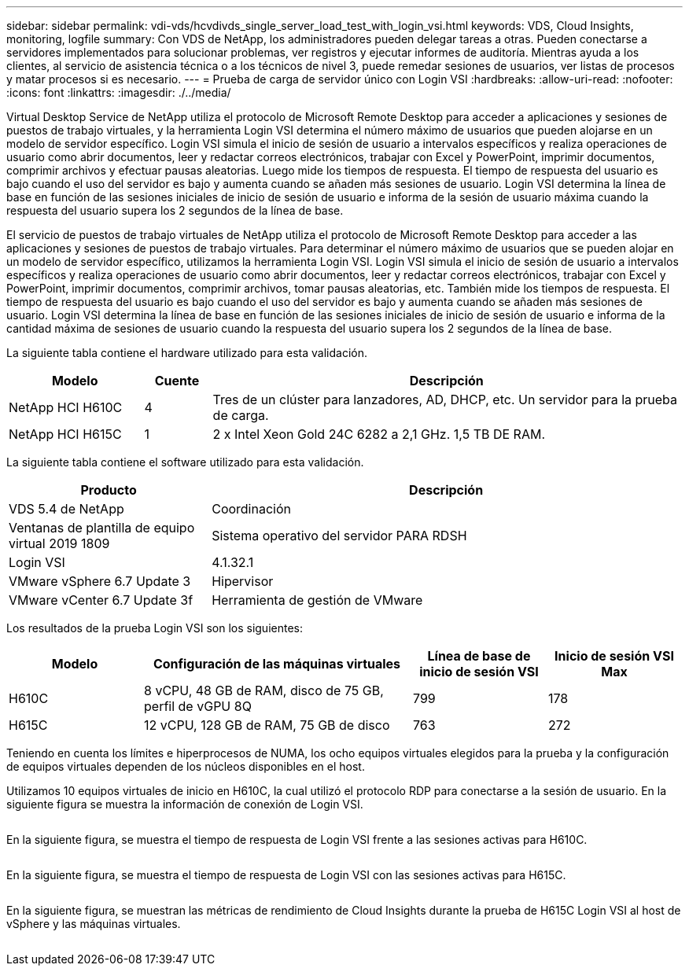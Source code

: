 ---
sidebar: sidebar 
permalink: vdi-vds/hcvdivds_single_server_load_test_with_login_vsi.html 
keywords: VDS, Cloud Insights, monitoring, logfile 
summary: Con VDS de NetApp, los administradores pueden delegar tareas a otras. Pueden conectarse a servidores implementados para solucionar problemas, ver registros y ejecutar informes de auditoría. Mientras ayuda a los clientes, al servicio de asistencia técnica o a los técnicos de nivel 3, puede remedar sesiones de usuarios, ver listas de procesos y matar procesos si es necesario. 
---
= Prueba de carga de servidor único con Login VSI
:hardbreaks:
:allow-uri-read: 
:nofooter: 
:icons: font
:linkattrs: 
:imagesdir: ./../media/


[role="lead"]
Virtual Desktop Service de NetApp utiliza el protocolo de Microsoft Remote Desktop para acceder a aplicaciones y sesiones de puestos de trabajo virtuales, y la herramienta Login VSI determina el número máximo de usuarios que pueden alojarse en un modelo de servidor específico. Login VSI simula el inicio de sesión de usuario a intervalos específicos y realiza operaciones de usuario como abrir documentos, leer y redactar correos electrónicos, trabajar con Excel y PowerPoint, imprimir documentos, comprimir archivos y efectuar pausas aleatorias. Luego mide los tiempos de respuesta. El tiempo de respuesta del usuario es bajo cuando el uso del servidor es bajo y aumenta cuando se añaden más sesiones de usuario. Login VSI determina la línea de base en función de las sesiones iniciales de inicio de sesión de usuario e informa de la sesión de usuario máxima cuando la respuesta del usuario supera los 2 segundos de la línea de base.

El servicio de puestos de trabajo virtuales de NetApp utiliza el protocolo de Microsoft Remote Desktop para acceder a las aplicaciones y sesiones de puestos de trabajo virtuales. Para determinar el número máximo de usuarios que se pueden alojar en un modelo de servidor específico, utilizamos la herramienta Login VSI. Login VSI simula el inicio de sesión de usuario a intervalos específicos y realiza operaciones de usuario como abrir documentos, leer y redactar correos electrónicos, trabajar con Excel y PowerPoint, imprimir documentos, comprimir archivos, tomar pausas aleatorias, etc. También mide los tiempos de respuesta. El tiempo de respuesta del usuario es bajo cuando el uso del servidor es bajo y aumenta cuando se añaden más sesiones de usuario. Login VSI determina la línea de base en función de las sesiones iniciales de inicio de sesión de usuario e informa de la cantidad máxima de sesiones de usuario cuando la respuesta del usuario supera los 2 segundos de la línea de base.

La siguiente tabla contiene el hardware utilizado para esta validación.

[cols="20%, 10%, 70%"]
|===
| Modelo | Cuente | Descripción 


| NetApp HCI H610C | 4 | Tres de un clúster para lanzadores, AD, DHCP, etc. Un servidor para la prueba de carga. 


| NetApp HCI H615C | 1 | 2 x Intel Xeon Gold 24C 6282 a 2,1 GHz. 1,5 TB DE RAM. 
|===
La siguiente tabla contiene el software utilizado para esta validación.

[cols="30%, 70%"]
|===
| Producto | Descripción 


| VDS 5.4 de NetApp | Coordinación 


| Ventanas de plantilla de equipo virtual 2019 1809 | Sistema operativo del servidor PARA RDSH 


| Login VSI | 4.1.32.1 


| VMware vSphere 6.7 Update 3 | Hipervisor 


| VMware vCenter 6.7 Update 3f | Herramienta de gestión de VMware 
|===
Los resultados de la prueba Login VSI son los siguientes:

[cols="20%, 40%, 20%, 20%"]
|===
| Modelo | Configuración de las máquinas virtuales | Línea de base de inicio de sesión VSI | Inicio de sesión VSI Max 


| H610C | 8 vCPU, 48 GB de RAM, disco de 75 GB, perfil de vGPU 8Q | 799 | 178 


| H615C | 12 vCPU, 128 GB de RAM, 75 GB de disco | 763 | 272 
|===
Teniendo en cuenta los límites e hiperprocesos de NUMA, los ocho equipos virtuales elegidos para la prueba y la configuración de equipos virtuales dependen de los núcleos disponibles en el host.

Utilizamos 10 equipos virtuales de inicio en H610C, la cual utilizó el protocolo RDP para conectarse a la sesión de usuario. En la siguiente figura se muestra la información de conexión de Login VSI.

image:hcvdivds_image22.png[""]

En la siguiente figura, se muestra el tiempo de respuesta de Login VSI frente a las sesiones activas para H610C.

image:hcvdivds_image23.png[""]

En la siguiente figura, se muestra el tiempo de respuesta de Login VSI con las sesiones activas para H615C.

image:hcvdivds_image24.png[""]

En la siguiente figura, se muestran las métricas de rendimiento de Cloud Insights durante la prueba de H615C Login VSI al host de vSphere y las máquinas virtuales.

image:hcvdivds_image25.png[""]
